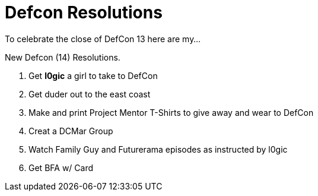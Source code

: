 = Defcon Resolutions
:hp-tags: defcon, cons

To celebrate the close of DefCon 13 here are my...  
  
New Defcon (14) Resolutions.  
  
1. Get **l0gic** a girl to take to DefCon  
2. Get duder out to the east coast  
3. Make and print Project Mentor T-Shirts to give away and wear to DefCon  
4. Creat a DCMar Group  
5. Watch Family Guy and Futurerama episodes as instructed by l0gic  
6. Get BFA w/ Card
